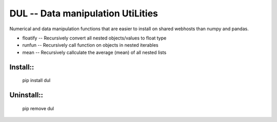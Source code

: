 DUL -- Data manipulation UtiLities
===================================

Numerical and data manipulation functions that are easier to install on shared 
webhosts than numpy and pandas.

* floatify -- Recursively convert all nested objects/values to float type
* runfun -- Recursively call function on objects in nested iterables
* mean -- Recursively callculate the average (mean) of all nested lists

Install::
--------

    pip install dul


Uninstall::
----------

    pip remove dul


